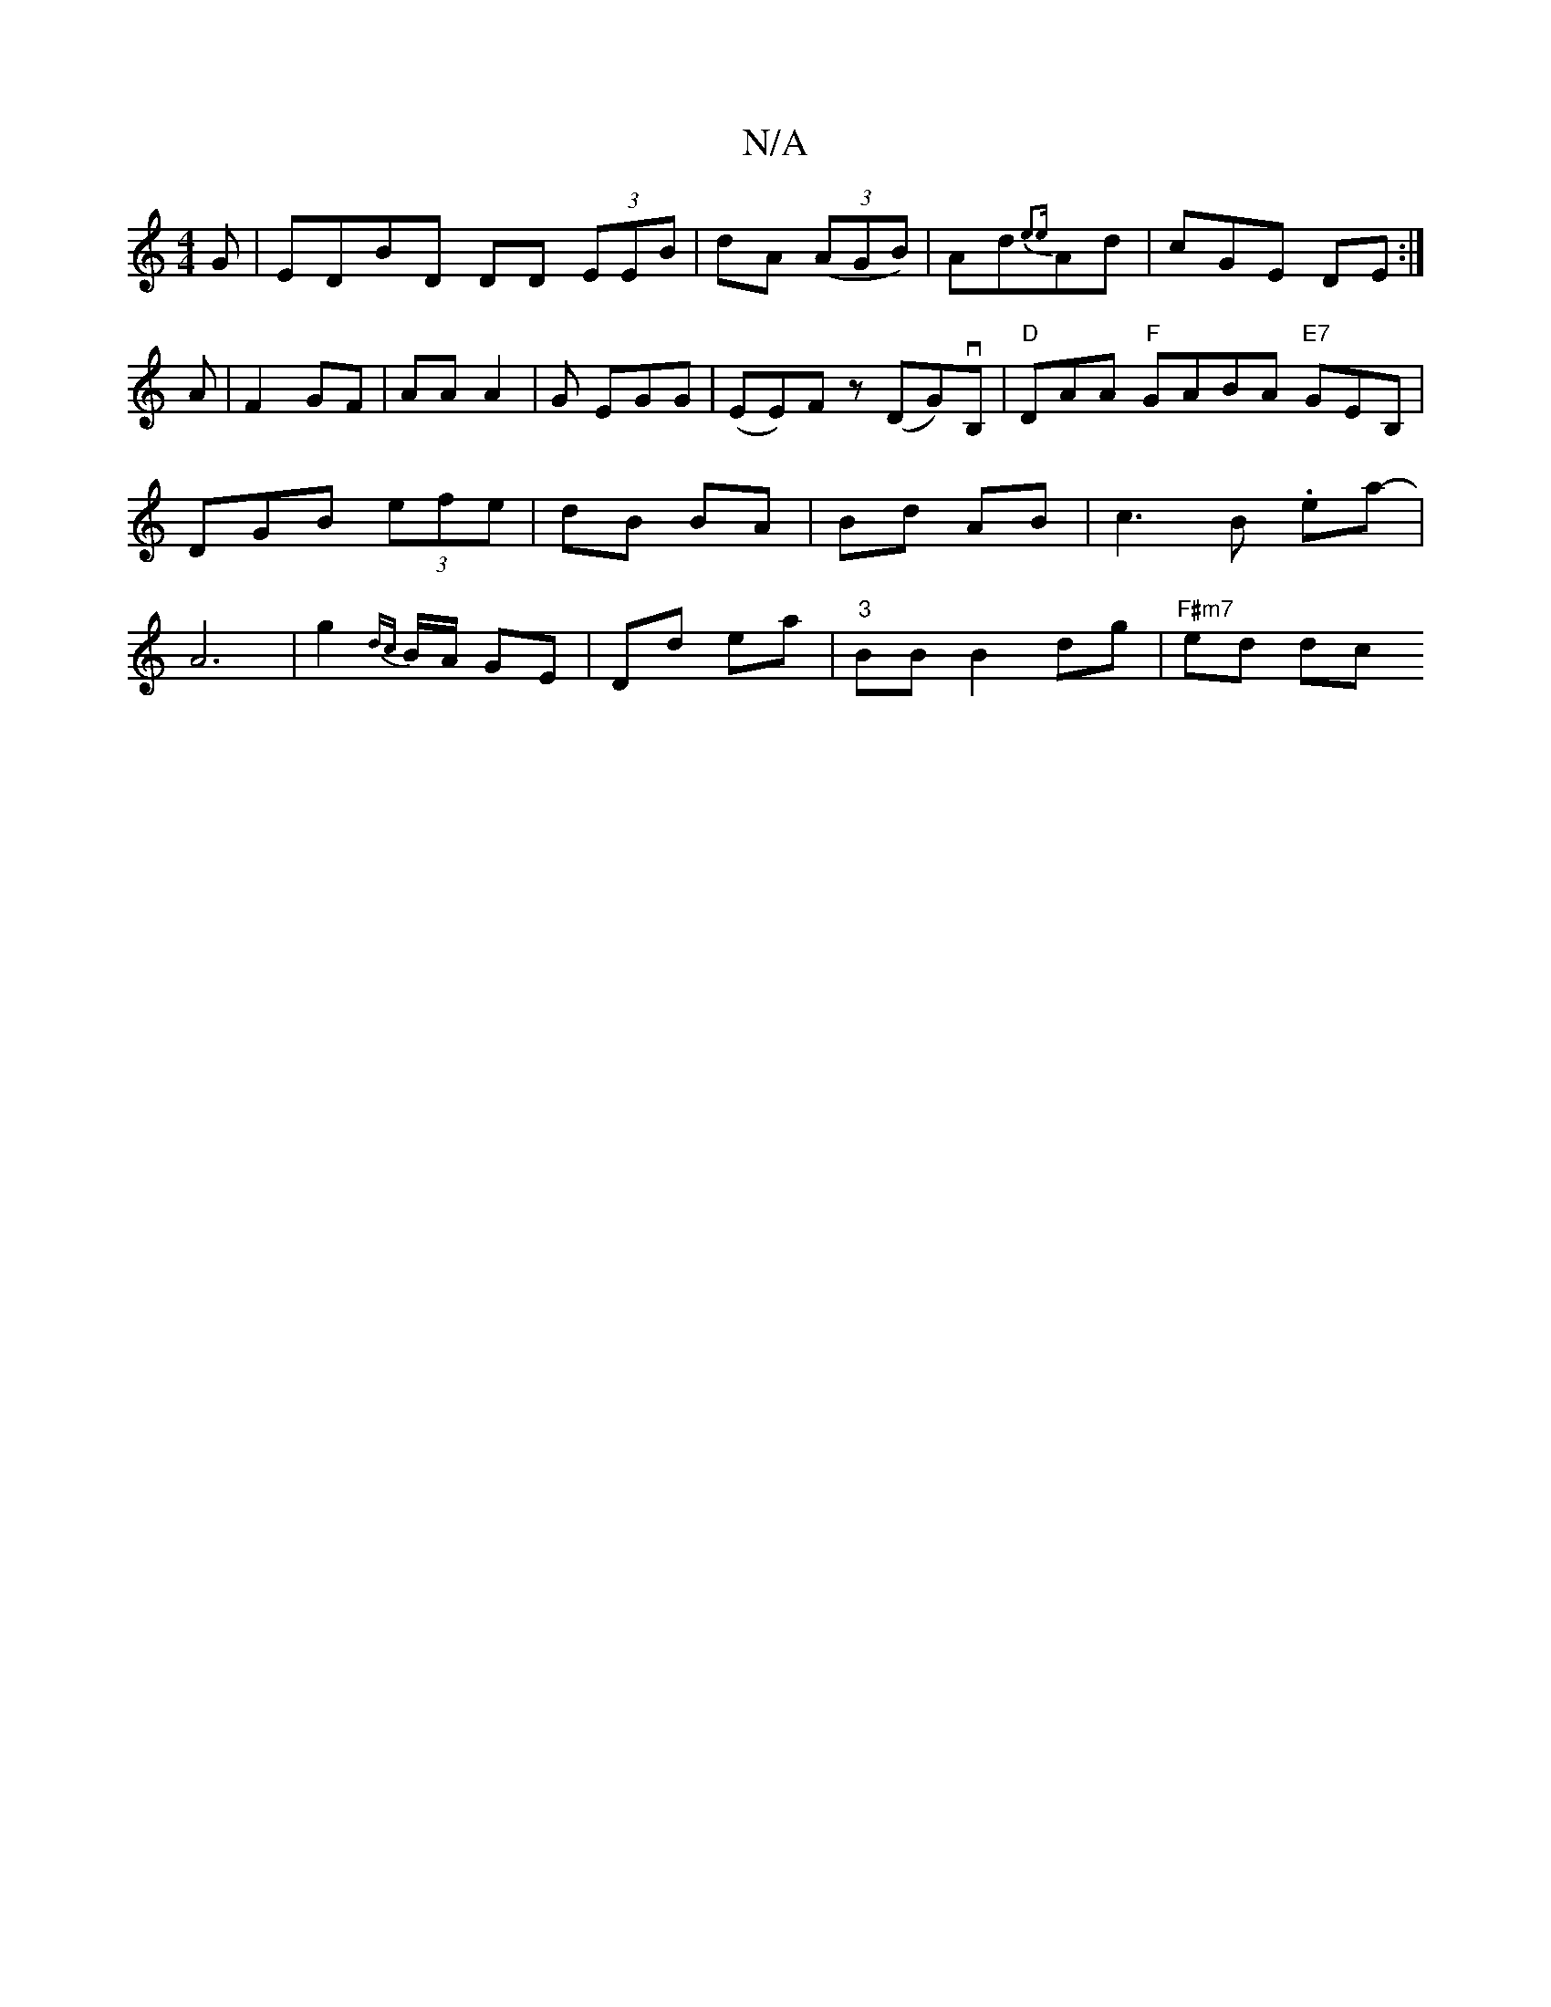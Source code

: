 X:1
T:N/A
M:4/4
R:N/A
K:Cmajor
G| EDBD DD (3EEB|dA (3(AGB)|Ad{e2e}Ad|cGE DE:|
A|F2GF | AA A2 |G EGG | (EE)F z(DG)vB,|"D"DAA "F"GABA "E7"GEB, | DGB (3efe|dB BA|Bd AB|c3B .ea- | A6-|g2{dc}B/A/ GE| Dd ea|"3"BB1 B2 dg | "F#m7"ed dc "D"
